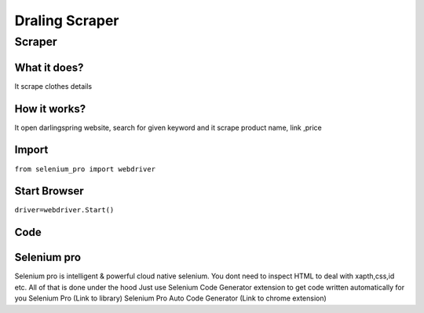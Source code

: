 Draling Scraper
########################

Scraper
************

What it does?
=============

It scrape clothes details

How it works?
=============

It open darlingspring website, search for given keyword and it scrape product name, link ,price

Import
=============

``from selenium_pro import webdriver``


Start Browser
=============

``driver=webdriver.Start()``


Code
===========

.. tabs::

   .. code-tab:: py

        #pip install selenium_pro
        from selenium_pro import webdriver
	import time
	from selenium_pro.webdriver.common.keys import Keys
	driver = webdriver.Start()
	# to open the url in browser
	driver.get('https://darlingspring.com/')
	time.sleep(3)
	# to click on the element(Search) found
	driver.find_element_by_pro('dbiQPebZcm31mIp').click()
	# to type content in input field
	driver.find_element_by_pro('d2I9ALJPs5ETzvq').send_keys('gift')
	# press Enter key
	driver.switch_to.active_element.send_keys(Keys.ENTER)
	time.sleep(3)
	list_elements=driver.find_elements_by_pro('QLsvEOkKDh99IXU')
	for list_element in list_elements:
	    # to fetch the text of element
	    title=list_element.find_element_by_pro('FkmkrNO78gaYjGV').text
	    # to fetch the text of element
	    price=list_element.find_element_by_pro('pAmDcAbDxwq0GKb').text
	    # to fetch the link of element
	    link=list_element.find_element_by_pro('0LnkO8I7SJYVTvj').get_attribute('href')

Selenium pro
==============

Selenium pro is intelligent & powerful cloud native selenium.
You dont need to inspect HTML to deal with xapth,css,id etc.
All of that is done under the hood
Just use Selenium Code Generator extension to get code written automatically for you
Selenium Pro (Link to library)
Selenium Pro Auto Code Generator (Link to chrome extension)
